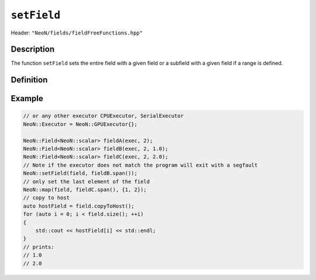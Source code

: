 .. _basic_functions_setField:


``setField``
------------

Header: ``"NeoN/fields/fieldFreeFunctions.hpp"``


Description
^^^^^^^^^^^

The function ``setField`` sets the entire field with a given field or a subfield with a given field if a range is defined.


Definition
^^^^^^^^^^

.. doxygenfunction:: NeoN::setField

Example
^^^^^^^

.. code-block:: cpp

    // or any other executor CPUExecutor, SerialExecutor
    NeoN::Executor = NeoN::GPUExecutor{};

    NeoN::Field<NeoN::scalar> fieldA(exec, 2);
    NeoN::Field<NeoN::scalar> fieldB(exec, 2, 1.0);
    NeoN::Field<NeoN::scalar> fieldC(exec, 2, 2.0);
    // Note if the executor does not match the program will exit with a segfault
    NeoN::setField(field, fieldB.span());
    // only set the last element of the field
    NeoN::map(field, fieldC.span(), {1, 2});
    // copy to host
    auto hostField = field.copyToHost();
    for (auto i = 0; i < field.size(); ++i)
    {
        std::cout << hostField[i] << std::endl;
    }
    // prints:
    // 1.0
    // 2.0
